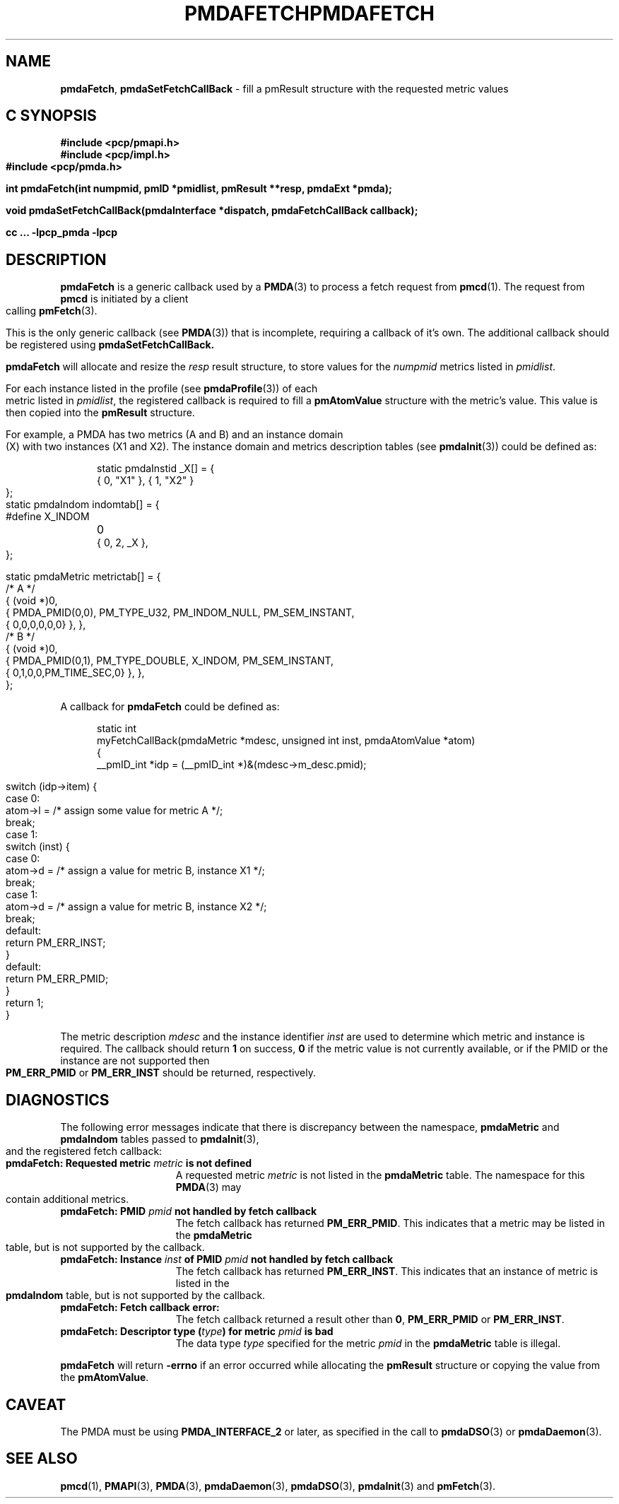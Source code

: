 '\"macro stdmacro
.\"
.\" Copyright (c) 2000-2004 Silicon Graphics, Inc.  All Rights Reserved.
.\" 
.\" This program is free software; you can redistribute it and/or modify it
.\" under the terms of the GNU General Public License as published by the
.\" Free Software Foundation; either version 2 of the License, or (at your
.\" option) any later version.
.\" 
.\" This program is distributed in the hope that it will be useful, but
.\" WITHOUT ANY WARRANTY; without even the implied warranty of MERCHANTABILITY
.\" or FITNESS FOR A PARTICULAR PURPOSE.  See the GNU General Public License
.\" for more details.
.\" 
.\" You should have received a copy of the GNU General Public License along
.\" with this program; if not, write to the Free Software Foundation, Inc.,
.\" 59 Temple Place, Suite 330, Boston, MA  02111-1307 USA
.\" 
.\" Contact information: Silicon Graphics, Inc., 1500 Crittenden Lane,
.\" Mountain View, CA 94043, USA, or: http://www.sgi.com
.\"
.ie \(.g \{\
.\" ... groff (hack for khelpcenter, man2html, etc.)
.TH PMDAFETCH 3 "SGI" "Performance Co-Pilot"
\}
.el \{\
.if \nX=0 .ds x} PMDAFETCH 3 "SGI" "Performance Co-Pilot"
.if \nX=1 .ds x} PMDAFETCH 3 "Performance Co-Pilot"
.if \nX=2 .ds x} PMDAFETCH 3 "" "\&"
.if \nX=3 .ds x} PMDAFETCH "" "" "\&"
.TH \*(x}
.rr X
\}
.SH NAME
\f3pmdaFetch\f1,
\f3pmdaSetFetchCallBack\f1 \- fill a pmResult structure with the requested metric values
.SH "C SYNOPSIS"
.ft 3
#include <pcp/pmapi.h>
.br
#include <pcp/impl.h>
.br
#include <pcp/pmda.h>
.sp
int pmdaFetch(int numpmid, pmID *pmidlist, pmResult **resp, pmdaExt *pmda);
.sp
void pmdaSetFetchCallBack(pmdaInterface *dispatch, pmdaFetchCallBack callback);
.sp
cc ... \-lpcp_pmda \-lpcp
.ft 1
.SH DESCRIPTION
.B pmdaFetch
is a generic callback used by a 
.BR PMDA (3)
to process a fetch request from
.BR pmcd (1).
The request from
.B pmcd
is initiated by a client calling
.BR pmFetch (3).
.PP
This is the only generic callback (see
.BR PMDA (3))
that is incomplete, requiring
a callback of it's own.  The additional callback should be registered using
.BR pmdaSetFetchCallBack.
.PP
.B pmdaFetch
will allocate and resize the
.I resp
result structure, to store values for the
.I numpmid 
metrics listed in
.IR pmidlist .
.PP
For each instance listed in the profile (see
.BR pmdaProfile (3))
of each metric listed in 
.IR pmidlist ,
the registered callback is required to fill a 
.B pmAtomValue
structure with the metric's value.  This value is then copied into the
.B pmResult
structure.
.PP
For example, a PMDA has two metrics (A and B) and an instance domain (X) with
two instances (X1 and X2).  The instance domain and metrics description tables
(see 
.BR pmdaInit (3))
could be defined as:
.PP
.nf
.ft CW
.in +0.5i
static pmdaInstid _X[] = {
    { 0, "X1" }, { 1, "X2" }
};

static pmdaIndom indomtab[] = {
#define X_INDOM	0
    { 0, 2, _X },
};

static pmdaMetric metrictab[] = {
/* A */
    { (void *)0, 
      { PMDA_PMID(0,0), PM_TYPE_U32, PM_INDOM_NULL, PM_SEM_INSTANT, 
        { 0,0,0,0,0,0} }, },
/* B */
    { (void *)0, 
      { PMDA_PMID(0,1), PM_TYPE_DOUBLE, X_INDOM, PM_SEM_INSTANT, 
        { 0,1,0,0,PM_TIME_SEC,0} }, },
};
.in
.fi
.PP
A callback for
.B pmdaFetch
could be defined as:
.PP
.nf
.ft CW
.in +0.5i
static int
myFetchCallBack(pmdaMetric *mdesc, unsigned int inst, pmdaAtomValue *atom)
{
    __pmID_int    *idp = (__pmID_int *)&(mdesc->m_desc.pmid);

    switch (idp->item) {
        case 0:
            atom->l = /* assign some value for metric A */;
            break;
        case 1:
            switch (inst) {
                case 0:
                    atom->d = /* assign a value for metric B, instance X1 */;
                    break;
                case 1:
                    atom->d = /* assign a value for metric B, instance X2 */;
                    break;
                default:
                    return PM_ERR_INST;
            }
        default:
            return PM_ERR_PMID;
    }
    return 1;
}
.in
.fi
.PP
The metric description
.I mdesc
and the instance identifier
.I inst
are used to determine which metric and instance is required.  The callback
should return
.B 1
on success, 
.B 0 
if the metric value is not currently available, or if
the PMID or the instance are not supported then
.B PM_ERR_PMID
or
.B PM_ERR_INST
should be returned, respectively.
.SH DIAGNOSTICS
The following error messages indicate that there is discrepancy between the
namespace, 
.B pmdaMetric
and
.B pmdaIndom
tables passed to
.BR pmdaInit (3),
and the registered fetch callback:
.TP 15
.BI "pmdaFetch: Requested metric " metric " is not defined"
A requested metric
.I metric
is not listed in the 
.B pmdaMetric
table.  The namespace for this 
.BR PMDA (3)
may contain additional metrics.
.TP
.BI "pmdaFetch: PMID " pmid " not handled by fetch callback"
The fetch callback has returned
.BR PM_ERR_PMID .
This indicates that a metric may be listed in the
.B pmdaMetric
table, but is not supported by the callback.
.TP
.BI "pmdaFetch: Instance " inst " of PMID " pmid " not handled by fetch callback"
The fetch callback has returned
.BR PM_ERR_INST .
This indicates that an instance of metric is listed in the
.B pmdaIndom
table, but is not supported by the callback.
.TP
.B pmdaFetch: Fetch callback error:
The fetch callback returned a result other than 
.BR 0 ,
.B PM_ERR_PMID
or
.BR PM_ERR_INST .
.TP
.BI "pmdaFetch: Descriptor type (" type ") for metric " pmid " is bad"
The data type 
.I type
specified for the metric
.I pmid
in the
.B pmdaMetric
table is illegal.
.PP
.B pmdaFetch
will return
.B \-errno
if an error occurred while allocating the
.B pmResult
structure or copying the value from the
.BR pmAtomValue .
.SH CAVEAT
The PMDA must be using 
.B PMDA_INTERFACE_2 
or later, as specified in the call to 
.BR pmdaDSO (3)
or 
.BR pmdaDaemon (3).
.SH SEE ALSO
.BR pmcd (1),
.BR PMAPI (3),
.BR PMDA (3),
.BR pmdaDaemon (3),
.BR pmdaDSO (3),
.BR pmdaInit (3)
and
.BR pmFetch (3).
